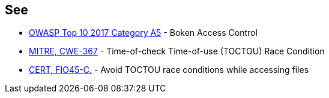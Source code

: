 == See

* https://www.owasp.org/index.php/Top_10-2017_A5-Broken_Access_Control[OWASP Top 10 2017 Category A5] - Boken Access Control
* https://cwe.mitre.org/data/definitions/367.html[MITRE, CWE-367] - Time-of-check Time-of-use (TOCTOU) Race Condition
* https://wiki.sei.cmu.edu/confluence/display/c/FIO45-C.+Avoid+TOCTOU+race+conditions+while+accessing+files[CERT, FIO45-C.] - Avoid TOCTOU race conditions while accessing files
